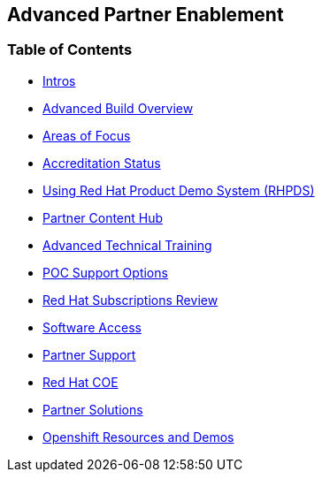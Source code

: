 [[advanced-partner-enablement]]
Advanced Partner Enablement
--------------------------

[[advanced-build-toc]]
Table of Contents
~~~~~~~~~~~~~~~~~

* link:pages/intros.adoc[Intros]
* link:pages/advanced_build_overview.adoc[Advanced Build Overview]
* link:pages/areas_of_focus.adoc[Areas of Focus]
* link:pages/accreditation_status.adoc[Accreditation Status]
* link:pages/using_red_hat_rhpds.adoc[Using Red Hat Product Demo System (RHPDS)]
* link:pages/partner_content_hub.adoc[Partner Content Hub]
* link:pages/advanced_technical_training.adoc[Advanced Technical Training]
* link:pages/poc_support_options.adoc[POC Support Options]
* link:pages/red_hat_subs_review.adoc[Red Hat Subscriptions Review]
* link:pages/software_access.adoc[Software Access]
* link:pages/partner_support.adoc[Partner Support]
* link:pages/red_hat_coe.adoc[Red Hat COE]
* link:pages/partner_solutions.adoc[Partner Solutions]
* link:pages/openshift_resources_and_demos.adoc[Openshift Resources and Demos]

